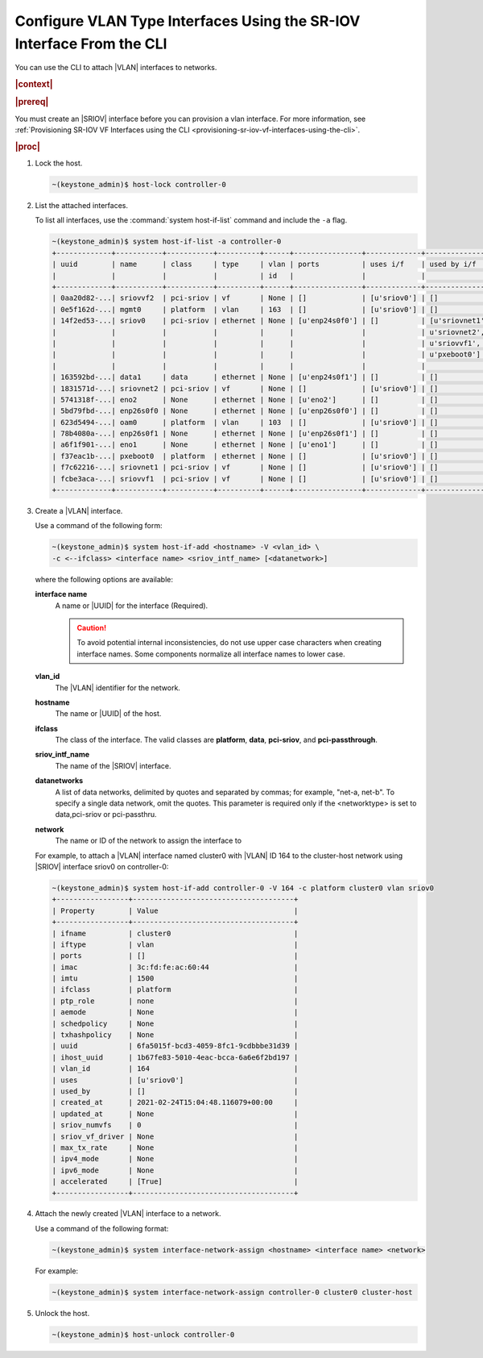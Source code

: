 
.. wsr1614111675912
.. _configuring-vlan-type-interfaces-using-the-sriov-interface-from-the-cli:

========================================================================
Configure VLAN Type Interfaces Using the SR-IOV Interface From the CLI
========================================================================

You can use the CLI to attach |VLAN| interfaces to networks.

.. rubric:: |context|

.. rubric:: |prereq|

You must create an |SRIOV| interface before you can provision a vlan interface.
For more information, see :ref:`Provisioning SR-IOV VF Interfaces using the CLI
<provisioning-sr-iov-vf-interfaces-using-the-cli>`.

.. rubric:: |proc|

.. _configuring-vlan-type-interfaces-using-the-sriov-interface-from-the-cli-steps-rf5-5wh-lkb:

#.  Lock the host.

    .. code-block:: none

        ~(keystone_admin)$ host-lock controller-0

#.  List the attached interfaces.

    To list all interfaces, use the :command:`system host-if-list` command and
    include the ``-a`` flag.

    .. code-block:: none

        ~(keystone_admin)$ system host-if-list -a controller-0
        +-------------+-----------+-----------+----------+------+----------------+-------------+----------------------------+---------------------------+
        | uuid        | name      | class     | type     | vlan | ports          | uses i/f    | used by i/f                | attributes                |
        |             |           |           |          | id   |                |             |                            |                           |
        +-------------+-----------+-----------+----------+------+----------------+-------------+----------------------------+---------------------------+
        | 0aa20d82-...| sriovvf2  | pci-sriov | vf       | None | []             | [u'sriov0'] | []                         | MTU=1500,max_tx_rate=100  |
        | 0e5f162d-...| mgmt0     | platform  | vlan     | 163  | []             | [u'sriov0'] | []                         | MTU=1500                  |
        | 14f2ed53-...| sriov0    | pci-sriov | ethernet | None | [u'enp24s0f0'] | []          | [u'sriovnet1', u'oam0',    | MTU=9216                  |
        |             |           |           |          |      |                |             | u'sriovnet2', u'sriovvf2', |                           |
        |             |           |           |          |      |                |             | u'sriovvf1', u'mgmt0',     |                           |
        |             |           |           |          |      |                |             | u'pxeboot0']               |                           |
        |             |           |           |          |      |                |             |                            |                           |
        | 163592bd-...| data1     | data      | ethernet | None | [u'enp24s0f1'] | []          | []                         | MTU=1500,accelerated=True |
        | 1831571d-...| sriovnet2 | pci-sriov | vf       | None | []             | [u'sriov0'] | []                         | MTU=1956,max_tx_rate=100  |
        | 5741318f-...| eno2      | None      | ethernet | None | [u'eno2']      | []          | []                         | MTU=1500                  |
        | 5bd79fbd-...| enp26s0f0 | None      | ethernet | None | [u'enp26s0f0'] | []          | []                         | MTU=1500                  |
        | 623d5494-...| oam0      | platform  | vlan     | 103  | []             | [u'sriov0'] | []                         | MTU=1500                  |
        | 78b4080a-...| enp26s0f1 | None      | ethernet | None | [u'enp26s0f1'] | []          | []                         | MTU=1500                  |
        | a6f1f901-...| eno1      | None      | ethernet | None | [u'eno1']      | []          | []                         | MTU=1500                  |
        | f37eac1b-...| pxeboot0  | platform  | ethernet | None | []             | [u'sriov0'] | []                         | MTU=1500                  |
        | f7c62216-...| sriovnet1 | pci-sriov | vf       | None | []             | [u'sriov0'] | []                         | MTU=1500,max_tx_rate=100  |
        | fcbe3aca-...| sriovvf1  | pci-sriov | vf       | None | []             | [u'sriov0'] | []                         | MTU=1956,max_tx_rate=100  |
        +-------------+-----------+-----------+----------+------+----------------+-------------+----------------------------+---------------------------+

#.  Create a |VLAN| interface.

    Use a command of the following form:

    .. code-block:: none

        ~(keystone_admin)$ system host-if-add <hostname> -V <vlan_id> \
        -c <--ifclass> <interface name> <sriov_intf_name> [<datanetwork>]
        

    where the following options are available:

    **interface name**
        A name or |UUID| for the interface \(Required\).

        .. caution::
            To avoid potential internal inconsistencies, do not use upper case
            characters when creating interface names. Some components normalize
            all interface names to lower case.

    **vlan\_id**
        The |VLAN| identifier for the network.

    **hostname**
        The name or |UUID| of the host.

    **ifclass**
        The class of the interface. The valid classes are **platform**,
        **data**, **pci-sriov**, and **pci-passthrough**.

    **sriov\_intf\_name**
        The name of the |SRIOV| interface.

    **datanetworks**
        A list of data networks, delimited by quotes and separated by commas;
        for example, "net-a, net-b". To specify a single data network, omit the
        quotes. This parameter is required only if the <networktype> is set to
        data,pci-sriov or pci-passthru.

    **network**
        The name or ID of the network to assign the interface to

    For example, to attach a |VLAN| interface named cluster0 with |VLAN| ID 164 to
    the cluster-host network using |SRIOV| interface sriov0 on controller-0:

    .. code-block:: none

        ~(keystone_admin)$ system host-if-add controller-0 -V 164 -c platform cluster0 vlan sriov0
        +-----------------+--------------------------------------+
        | Property        | Value                                |
        +-----------------+--------------------------------------+
        | ifname          | cluster0                             |
        | iftype          | vlan                                 |
        | ports           | []                                   |
        | imac            | 3c:fd:fe:ac:60:44                    |
        | imtu            | 1500                                 |
        | ifclass         | platform                             |
        | ptp_role        | none                                 |
        | aemode          | None                                 |
        | schedpolicy     | None                                 |
        | txhashpolicy    | None                                 |
        | uuid            | 6fa5015f-bcd3-4059-8fc1-9cdbbbe31d39 |
        | ihost_uuid      | 1b67fe83-5010-4eac-bcca-6a6e6f2bd197 |
        | vlan_id         | 164                                  |
        | uses            | [u'sriov0']                          |
        | used_by         | []                                   |
        | created_at      | 2021-02-24T15:04:48.116079+00:00     |
        | updated_at      | None                                 |
        | sriov_numvfs    | 0                                    |
        | sriov_vf_driver | None                                 |
        | max_tx_rate     | None                                 |
        | ipv4_mode       | None                                 |
        | ipv6_mode       | None                                 |
        | accelerated     | [True]                               |
        +-----------------+--------------------------------------+

#.  Attach the newly created |VLAN| interface to a network.

    Use a command of the following format:

    .. code-block:: none

        ~(keystone_admin)$ system interface-network-assign <hostname> <interface name> <network>

    For example:

    .. code-block:: none

        ~(keystone_admin)$ system interface-network-assign controller-0 cluster0 cluster-host

#.  Unlock the host.

    .. code-block:: none

        ~(keystone_admin)$ host-unlock controller-0



